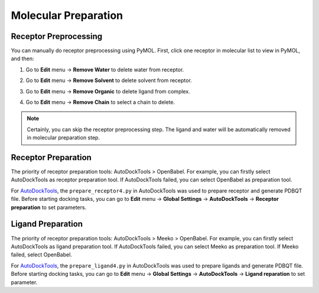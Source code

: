 Molecular Preparation
=====================

Receptor Preprocessing
----------------------

You can manually do receptor preprocessing using PyMOL. First, click one receptor in molecular list to view in PyMOL, and then:

#. Go to **Edit** menu -> **Remove Water** to delete water from receptor.
#. Go to **Edit** menu -> **Remove Solvent** to delete solvent from receptor.
#. Go to **Edit** menu -> **Remove Organic** to delete ligand from complex.
#. Go to **Edit** menu -> **Remove Chain** to select a chain to delete.

	.. rst-class:: wy-text-center

		|delchain|

.. note::

	Certainly, you can skip the receptor preprocessing step. The ligand and water will be automatically removed in molecular preparation step.

Receptor Preparation
--------------------

The priority of receptor preparation tools: AutoDockTools > OpenBabel. For example, you can firstly select AutoDockTools as receptor preparation tool. If AutoDockTools failed, you can select OpenBabel as preparation tool.

For `AutoDockTools <https://github.com/lmdu/AutoDockTools_py3>`_, the ``prepare_receptor4.py`` in AutoDockTools was used to prepare receptor and generate PDBQT file. Before starting docking tasks, you can go to **Edit** menu -> **Global Settings** -> **AutoDockTools** -> **Receptor preparation** to set parameters.

Ligand Preparation
------------------

The priority of receptor preparation tools: AutoDockTools > Meeko > OpenBabel. For example, you can firstly select AutoDockTools as ligand preparation tool. If AutoDockTools failed, you can select Meeko as preparation tool. If Meeko failed, select OpenBabel.

For `AutoDockTools <https://github.com/lmdu/AutoDockTools_py3>`_, the ``prepare_ligand4.py`` in AutoDockTools was used to prepare ligands and generate PDBQT file. Before starting docking tasks, you can go to **Edit** menu -> **Global Settings** -> **AutoDockTools** -> **Ligand reparation** to set parameter.

.. |delchain| image:: _static/delchain.png
	:width: 300
.. |reppre| image:: _static/reppre.png
	:width: 600
.. |mpr| image:: _static/mpr.png
	:width: 600
.. |mpl| image:: _static/mpl.png
	:width: 600
.. |mpm| image:: _static/mpm.png
	:width: 600
